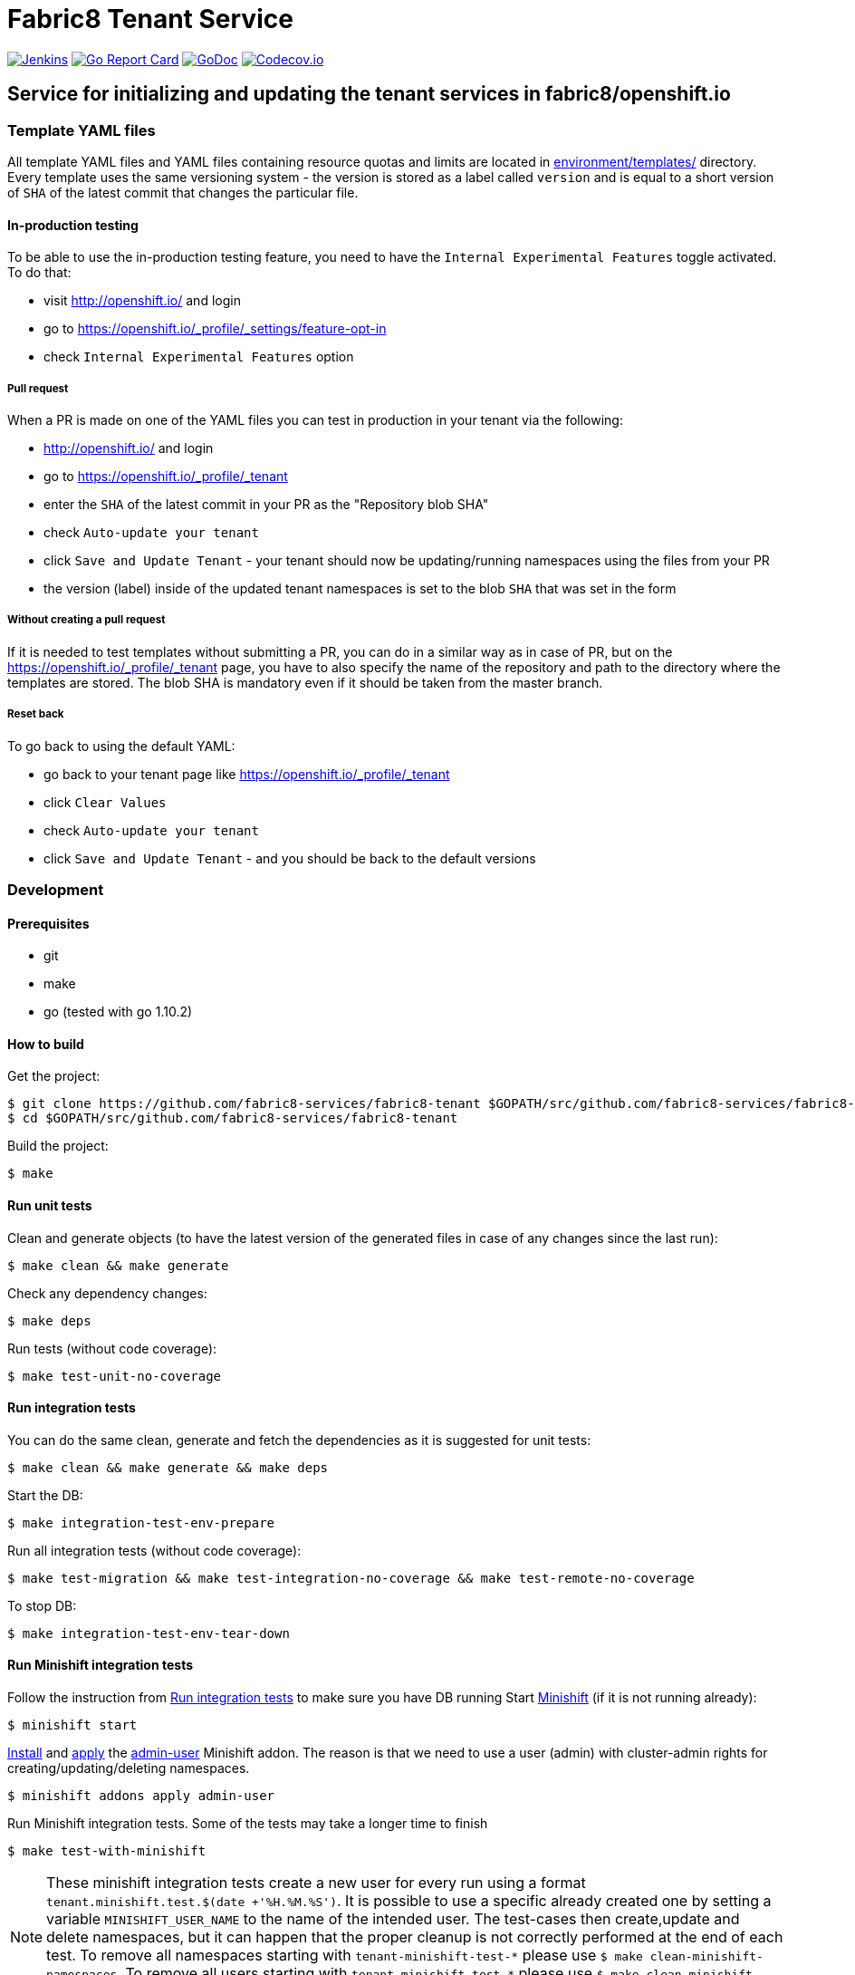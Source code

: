 = Fabric8 Tenant Service

image:https://ci.centos.org/buildStatus/icon?job=devtools-fabric8-tenant-build-master[Jenkins,link="https://ci.centos.org/view/Devtools/job/devtools-fabric8-tenant-build-master/lastBuild/"]
image:https://goreportcard.com/badge/github.com/fabric8-services/fabric8-tenant[Go Report Card, link="https://goreportcard.com/report/github.com/fabric8-services/fabric8-tenant"]
image:https://godoc.org/github.com/fabric8-services/fabric8-tenant?status.png[GoDoc,link="https://godoc.org/github.com/fabric8-services/fabric8-tenant"]
image:https://codecov.io/gh/fabric8-services/fabric8-tenant/branch/master/graph/badge.svg[Codecov.io,link="https://codecov.io/gh/fabric8-services/fabric8-tenant"]


== Service for initializing and updating the tenant services in fabric8/openshift.io

=== Template YAML files

All template YAML files and YAML files containing resource quotas and limits are located in link:environment/templates/[] directory.
Every template uses the same versioning system - the version is stored as a label called `version` and is equal to a short version of `SHA` of the latest commit that changes the particular file.

==== In-production testing

To be able to use the in-production testing feature, you need to have the `Internal Experimental Features` toggle activated. To do that:

* visit http://openshift.io/ and login
* go to https://openshift.io/_profile/_settings/feature-opt-in
* check `Internal Experimental Features` option

===== Pull request

When a PR is made on one of the YAML files you can test in production in your tenant via the following:

* http://openshift.io/ and login
* go to https://openshift.io/_profile/_tenant
* enter the `SHA` of the latest commit in your PR as the "Repository blob SHA"
* check `Auto-update your tenant`
* click `Save and Update Tenant` - your tenant should now be updating/running namespaces using the files from your PR
* the version (label) inside of the updated tenant namespaces is set to the blob `SHA` that was set in the form

===== Without creating a pull request

If it is needed to test templates without submitting a PR, you can do in a similar way as in case of PR, but on the https://openshift.io/_profile/_tenant page, you have to also specify the name of the repository and path to the directory where the templates are stored. The blob SHA is mandatory even if it should be taken from the master branch.

===== Reset back

To go back to using the default YAML:

* go back to your tenant page like https://openshift.io/_profile/_tenant
* click `Clear Values`
* check `Auto-update your tenant`
* click `Save and Update Tenant` - and you should be back to the default versions

=== Development

==== Prerequisites

* git
* make
* go (tested with go 1.10.2)

==== How to build

Get the project:
```
$ git clone https://github.com/fabric8-services/fabric8-tenant $GOPATH/src/github.com/fabric8-services/fabric8-tenant
$ cd $GOPATH/src/github.com/fabric8-services/fabric8-tenant
```
Build the project:
```
$ make
```

==== Run unit tests


Clean and generate objects (to have the latest version of the generated files in case of any changes since the last run):
```
$ make clean && make generate
```

Check any dependency changes:
```
$ make deps
```

Run tests (without code coverage):
```
$ make test-unit-no-coverage
```

==== Run integration tests

You can do the same clean, generate and fetch the dependencies as it is suggested for unit tests:
```
$ make clean && make generate && make deps
```

Start the DB:
```
$ make integration-test-env-prepare
```

Run all integration tests (without code coverage):
```
$ make test-migration && make test-integration-no-coverage && make test-remote-no-coverage
```

To stop DB:
```
$ make integration-test-env-tear-down
```

==== Run Minishift integration tests

Follow the instruction from <<Run integration tests>> to make sure you have DB running
Start https://github.com/minishift/minishift[Minishift] (if it is not running already):
```
$ minishift start
```

https://docs.okd.io/latest/minishift/using/addons.html#installing-addons[Install] and https://docs.okd.io/latest/minishift/using/addons.html#apply-addons[apply] the https://docs.okd.io/latest/minishift/using/addons.html#default-addons[admin-user] Minishift addon.
The reason is that we need to use a user (admin) with cluster-admin rights for creating/updating/deleting namespaces.
```
$ minishift addons apply admin-user
```

Run Minishift integration tests. Some of the tests may take a longer time to finish
```
$ make test-with-minishift
```

NOTE: These minishift integration tests create a new user for every run using a format `tenant.minishift.test.$(date +'%H.%M.%S')`. It is possible to use a specific already created one by setting a variable `MINISHIFT_USER_NAME` to the name of the intended user.
The test-cases then create,update and delete namespaces, but it can happen that the proper cleanup is not correctly performed at the end of each test.
To remove all namespaces starting with `tenant-minishift-test-\*` please use `$ make clean-minishift-namespaces`. To remove all users starting with `tenant.minishift.test.*` please use `$ make clean-minishift-users`. To remove both users and namespaces use `$ make clean-minishift`.

==== Run all tests

Expecting that the DB is running (see <<Run integration tests>>) you can trigger all tests by a command:
```
make test-all
```

==== Code formatting

To check if the code is properly formatted run:
```
$ make check-go-format
```

To format the code:
```
$ make format-go-code
```
